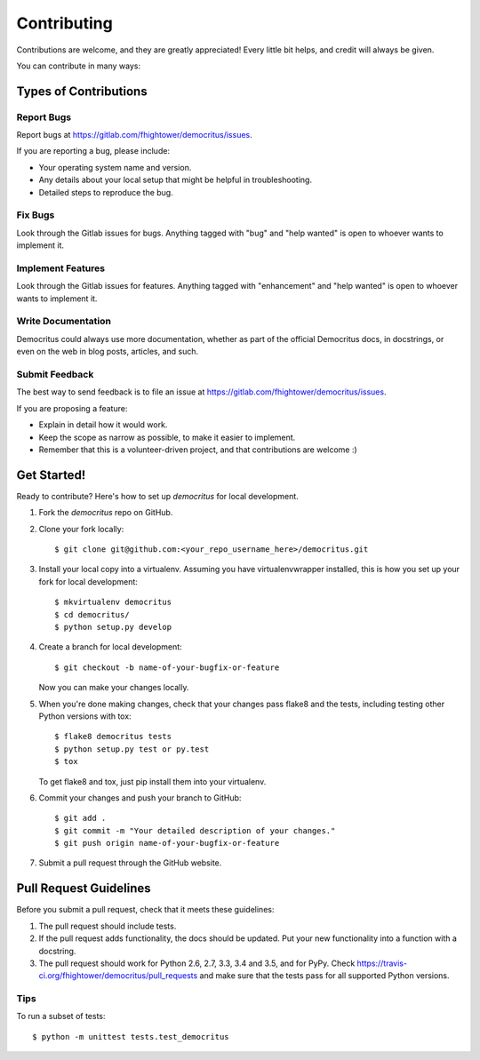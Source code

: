 .. highlight:: shell

************
Contributing
************

Contributions are welcome, and they are greatly appreciated! Every
little bit helps, and credit will always be given.

You can contribute in many ways:

Types of Contributions
======================

Report Bugs
-----------

Report bugs at https://gitlab.com/fhightower/democritus/issues.

If you are reporting a bug, please include:

* Your operating system name and version.
* Any details about your local setup that might be helpful in troubleshooting.
* Detailed steps to reproduce the bug.

Fix Bugs
--------

Look through the Gitlab issues for bugs. Anything tagged with "bug"
and "help wanted" is open to whoever wants to implement it.

Implement Features
------------------

Look through the Gitlab issues for features. Anything tagged with "enhancement"
and "help wanted" is open to whoever wants to implement it.

Write Documentation
-------------------

Democritus could always use more documentation, whether as part of the
official Democritus docs, in docstrings, or even on the web in blog posts,
articles, and such.

Submit Feedback
---------------

The best way to send feedback is to file an issue at https://gitlab.com/fhightower/democritus/issues.

If you are proposing a feature:

* Explain in detail how it would work.
* Keep the scope as narrow as possible, to make it easier to implement.
* Remember that this is a volunteer-driven project, and that contributions
  are welcome :)

Get Started!
==============

Ready to contribute? Here's how to set up `democritus` for local development.

1. Fork the `democritus` repo on GitHub.
2. Clone your fork locally::

    $ git clone git@github.com:<your_repo_username_here>/democritus.git

3. Install your local copy into a virtualenv. Assuming you have virtualenvwrapper installed, this is how you set up your fork for local development::

    $ mkvirtualenv democritus
    $ cd democritus/
    $ python setup.py develop

4. Create a branch for local development::

    $ git checkout -b name-of-your-bugfix-or-feature

   Now you can make your changes locally.

5. When you're done making changes, check that your changes pass flake8 and the tests, including testing other Python versions with tox::

    $ flake8 democritus tests
    $ python setup.py test or py.test
    $ tox

   To get flake8 and tox, just pip install them into your virtualenv.

6. Commit your changes and push your branch to GitHub::

    $ git add .
    $ git commit -m "Your detailed description of your changes."
    $ git push origin name-of-your-bugfix-or-feature

7. Submit a pull request through the GitHub website.

Pull Request Guidelines
=======================

Before you submit a pull request, check that it meets these guidelines:

1. The pull request should include tests.
2. If the pull request adds functionality, the docs should be updated. Put
   your new functionality into a function with a docstring.
3. The pull request should work for Python 2.6, 2.7, 3.3, 3.4 and 3.5, and for PyPy. Check
   https://travis-ci.org/fhightower/democritus/pull_requests
   and make sure that the tests pass for all supported Python versions.

Tips
----

To run a subset of tests::


    $ python -m unittest tests.test_democritus
